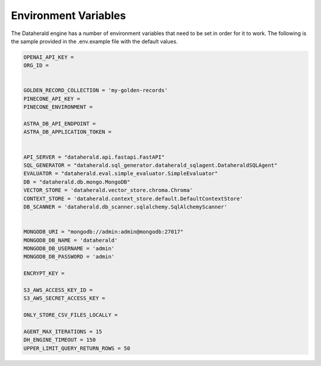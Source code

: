 Environment Variables
=======================
The Dataherald engine has a number of environment variables that need to be set in order for it to work. The following is the sample
provided in the .env.example file with the default values. 


.. code-block:: bash

    OPENAI_API_KEY = 
    ORG_ID =


    GOLDEN_RECORD_COLLECTION = 'my-golden-records'
    PINECONE_API_KEY =
    PINECONE_ENVIRONMENT =

    ASTRA_DB_API_ENDPOINT =
    ASTRA_DB_APPLICATION_TOKEN =

   
    API_SERVER = "dataherald.api.fastapi.FastAPI"
    SQL_GENERATOR = "dataherald.sql_generator.dataherald_sqlagent.DataheraldSQLAgent"
    EVALUATOR = "dataherald.eval.simple_evaluator.SimpleEvaluator"
    DB = "dataherald.db.mongo.MongoDB"
    VECTOR_STORE = 'dataherald.vector_store.chroma.Chroma' 
    CONTEXT_STORE = 'dataherald.context_store.default.DefaultContextStore' 
    DB_SCANNER = 'dataherald.db_scanner.sqlalchemy.SqlAlchemyScanner'


    MONGODB_URI = "mongodb://admin:admin@mongodb:27017"
    MONGODB_DB_NAME = 'dataherald'
    MONGODB_DB_USERNAME = 'admin'
    MONGODB_DB_PASSWORD = 'admin'

    ENCRYPT_KEY = 

    S3_AWS_ACCESS_KEY_ID =
    S3_AWS_SECRET_ACCESS_KEY =
  
    ONLY_STORE_CSV_FILES_LOCALLY =

    AGENT_MAX_ITERATIONS = 15
    DH_ENGINE_TIMEOUT = 150
    UPPER_LIMIT_QUERY_RETURN_ROWS = 50


.. csv-table::
   :header: "Variable Name", "Description", "Default Value", "Required"
   :widths: 15, 55, 25, 5

   "OPENAI_API_KEY", "The OpenAI key used by the Dataherald Engine", "None", "Yes"
   "ORG_ID", "The OpenAI Organization ID used by the Dataherald Engine", "None", "Yes"
   "GOLDEN_RECORD_COLLECTION", "The name of the collection in Mongo where golden records will be stored", "``my-golden-records``", "No"
   "PINECONE_API_KEY", "The Pinecone API key used", "None", "Yes if using the Pinecone vector store"
   "PINECONE_ENVIRONMENT", "The Pinecone environment", "None", "Yes if using the Pinecone vector store"
    "ASTRA_DB_API_ENDPOINT", "The Astra DB API endpoint", "None", "Yes if using the Astra DB"
    "ASTRA_DB_APPLICATION_TOKEN", "The Astra DB application token", "None", "Yes if using the Astra DB
   "API_SERVER", "The implementation of the API Module used by the Dataherald Engine.", "``dataherald.api.fastapi.FastAPI``", "Yes"
   "SQL_GENERATOR", "The implementation of the SQLGenerator Module to be used.", "``dataherald.sql_generator.  dataherald_sqlagent. DataheraldSQLAgent``", "Yes"
   "EVALUATOR", "The implementation of the Evaluator Module to be used.", "``dataherald.eval. simple_evaluator.SimpleEvaluator``", "Yes"
   "DB", "The implementation of the DB Module to be used.", "``dataherald.db.mongo.MongoDB``", "Yes"
   "VECTOR_STORE", "The implementation of the Vector Store Module to be used. Chroma and Pinecone modules are currently included.", "``dataherald.vector_store. chroma.Chroma``", "Yes"
   "CONTEXT_STORE", "The implementation of the Context Store Module to be used.", "``dataherald.context_store. default.DefaultContextStore``", "Yes"
   "DB_SCANNER", "The implementation of the DB Scanner Module to be used.", "``dataherald.db_scanner. sqlalchemy.SqlAlchemyScanner``", "Yes"
   "MONGODB_URI", "The URI of the MongoDB that will be used for application storage.", "``mongodb:// admin:admin@mongodb:27017``", "Yes"
   "MONGODB_DB_NAME", "The name of the MongoDB database that will be used.", "``dataherald``", "Yes"
   "MONGODB_DB_USERNAME", "The username of the MongoDB database", "``admin``", "Yes"
   "MONGODB_DB_PASSWORD", "The password of the MongoDB database", "``admin``", "Yes"
   "ENCRYPT_KEY", "The key that will be used to encrypt data at rest before storing", "None", "Yes"
   "S3_AWS_ACCESS_KEY_ID", "The key used to access credential files if saved to S3", "None", "No"
   "S3_AWS_SECRET_ACCESS_KEY", "The key used to access credential files if saved to S3", "None", "No"
   "DH_ENGINE_TIMEOUT", "This is used to set the max seconds the process will wait for the response to be generate. If the specified time limit is exceeded, it will trigger an exception", "None", "No"
   "UPPER_LIMIT_QUERY_RETURN_ROWS", "The upper limit on number of rows returned from the query engine (equivalent to using LIMIT N in PostgreSQL/MySQL/SQlite).", "None", "No"
   "ONLY_STORE_CSV_FILES_LOCALLY", "Set to True if only want to save generated CSV files locally instead of S3. Note that if stored locally they should be treated as ephemeral, i.e., they will disappear when the engine is restarted.", "None", "No"


